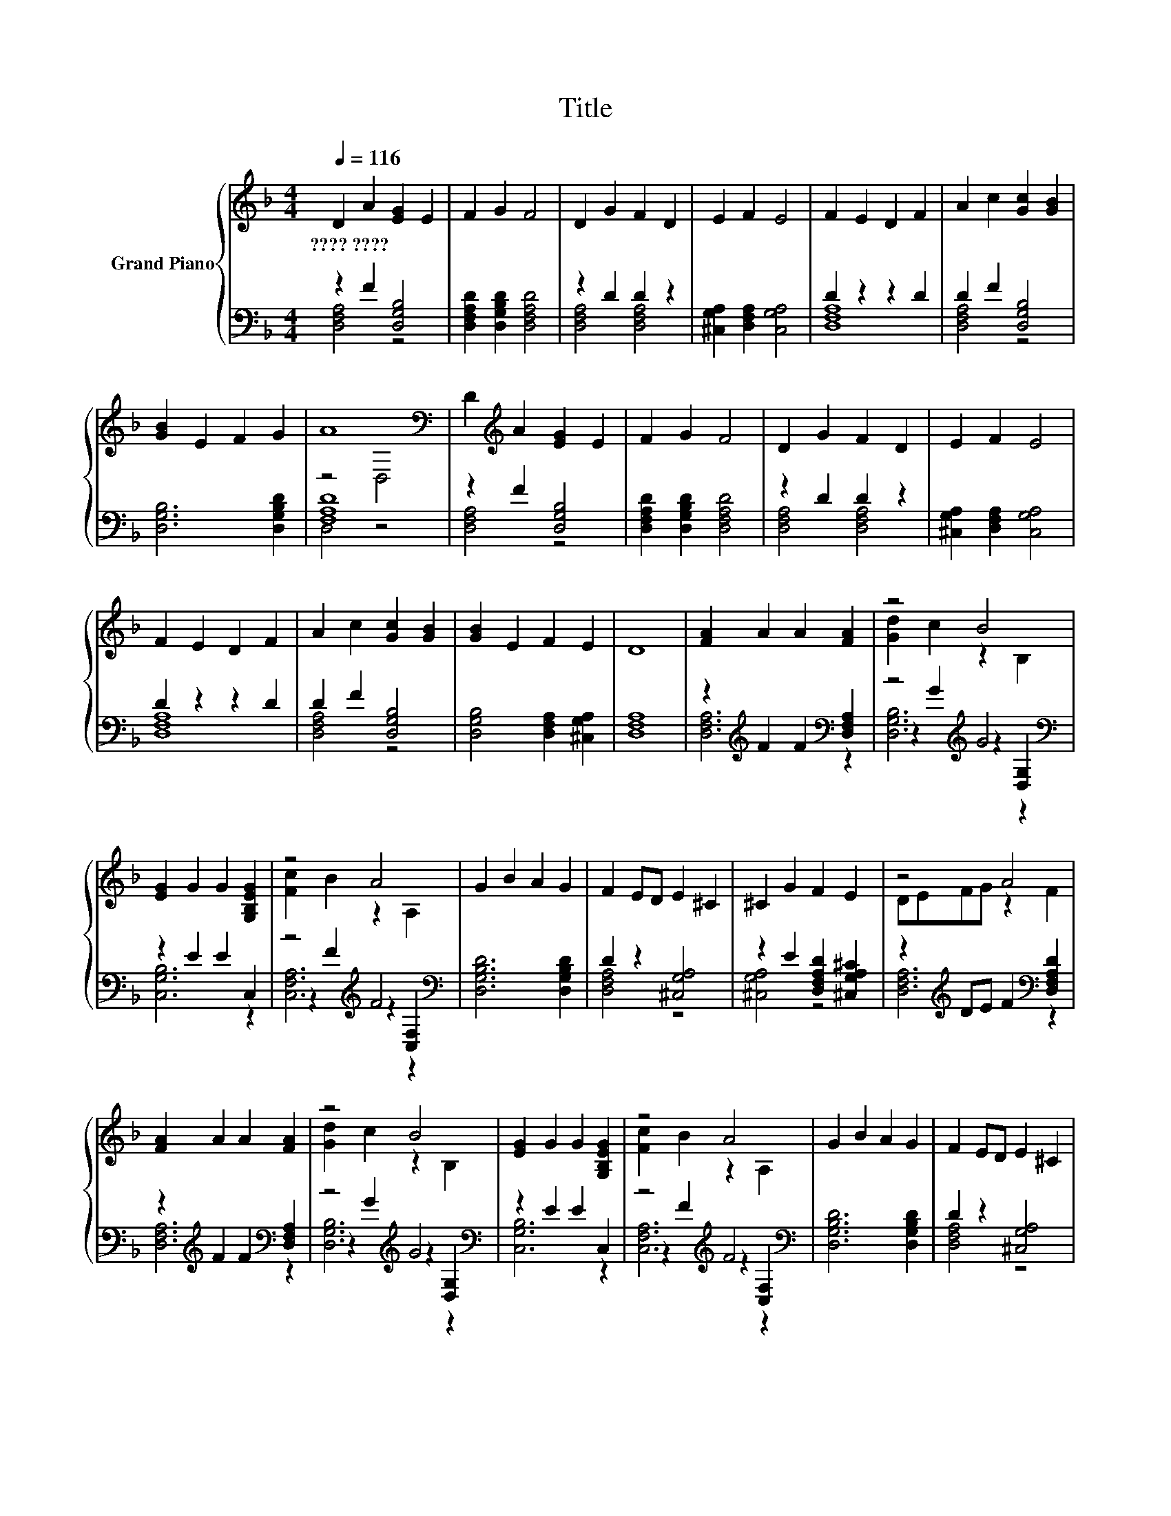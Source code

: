 X:1
T:Title
%%score { ( 1 4 ) | ( 2 3 5 ) }
L:1/8
Q:1/4=116
M:4/4
K:F
V:1 treble nm="Grand Piano"
V:4 treble 
V:2 bass 
V:3 bass 
V:5 bass 
V:1
 D2 A2 [EG]2 E2 | F2 G2 F4 | D2 G2 F2 D2 | E2 F2 E4 | F2 E2 D2 F2 | A2 c2 [Gc]2 [GB]2 | %6
w: ????~???? * * *||||||
 [GB]2 E2 F2 G2 | A8[K:bass] | D2[K:treble] A2 [EG]2 E2 | F2 G2 F4 | D2 G2 F2 D2 | E2 F2 E4 | %12
w: ||||||
 F2 E2 D2 F2 | A2 c2 [Gc]2 [GB]2 | [GB]2 E2 F2 E2 | D8 | [FA]2 A2 A2 [FA]2 | z4 B4 | %18
w: ||||||
 [EG]2 G2 G2 [G,B,EG]2 | z4 A4 | G2 B2 A2 G2 | F2 ED E2 ^C2 | ^C2 G2 F2 E2 | z4 A4 | %24
w: ||||||
 [FA]2 A2 A2 [FA]2 | z4 B4 | [EG]2 G2 G2 [G,B,EG]2 | z4 A4 | G2 B2 A2 G2 | F2 ED E2 ^C2 | %30
w: ||||||
 ^C2 G2 F2 E2 | D8 |] %32
w: ||
V:2
 z2 F2 [D,G,B,]4 | [D,F,A,D]2 [D,G,B,D]2 [D,F,A,D]4 | z2 D2 D2 z2 | %3
 [^C,G,A,]2 [D,F,A,]2 [C,G,A,]4 | D2 z2 z2 D2 | D2 F2 [D,G,B,]4 | [D,G,B,]6 [D,G,B,D]2 | [F,A,D]8 | %8
 z2 F2 [D,G,B,]4 | [D,F,A,D]2 [D,G,B,D]2 [D,F,A,D]4 | z2 D2 D2 z2 | %11
 [^C,G,A,]2 [D,F,A,]2 [C,G,A,]4 | D2 z2 z2 D2 | D2 F2 [D,G,B,]4 | [D,G,B,]4 [D,F,A,]2 [^C,G,A,]2 | %15
 [D,F,A,]8 | z2[K:treble] F2 F2[K:bass] [D,F,A,]2 | z4[K:treble] G4[K:bass] | z2 E2 E2 C,2 | %19
 z4[K:treble] F4[K:bass] | [D,G,B,D]6 [D,G,B,D]2 | D2 z2 [^C,G,A,]4 | %22
 z2 E2 [D,F,A,D]2 [^C,G,A,^C]2 | z2[K:treble] DE F2[K:bass] [D,F,A,D]2 | %24
 z2[K:treble] F2 F2[K:bass] [D,F,A,]2 | z4[K:treble] G4[K:bass] | z2 E2 E2 C,2 | %27
 z4[K:treble] F4[K:bass] | [D,G,B,D]6 [D,G,B,D]2 | D2 z2 [^C,G,A,]4 | %30
 z2 E2 [D,F,A,D]2 [^C,G,A,^C]2 | [D,F,A,]8 |] %32
V:3
 [D,F,A,]4 z4 | x8 | [D,F,A,]4 [D,F,A,]4 | x8 | [D,F,A,]8 | [D,F,A,]4 z4 | x8 | D,4 z4 | %8
 [D,F,A,]4 z4 | x8 | [D,F,A,]4 [D,F,A,]4 | x8 | [D,F,A,]8 | [D,F,A,]4 z4 | x8 | x8 | %16
 [D,F,A,]6[K:treble][K:bass] z2 | z2[K:treble] G2 z2[K:bass] [D,G,]2 | [C,G,B,]6 z2 | %19
 z2[K:treble] F2 z2[K:bass] [C,F,]2 | x8 | [D,F,A,]4 z4 | [^C,G,A,]4 z4 | %23
 [D,F,A,]6[K:treble][K:bass] z2 | [D,F,A,]6[K:treble][K:bass] z2 | %25
 z2[K:treble] G2 z2[K:bass] [D,G,]2 | [C,G,B,]6 z2 | z2[K:treble] F2 z2[K:bass] [C,F,]2 | x8 | %29
 [D,F,A,]4 z4 | [^C,G,A,]4 z4 | x8 |] %32
V:4
 x8 | x8 | x8 | x8 | x8 | x8 | x8 | z4[K:bass] D,4 | x2[K:treble] x6 | x8 | x8 | x8 | x8 | x8 | %14
 x8 | x8 | x8 | [Gd]2 c2 z2 B,2 | x8 | [Fc]2 B2 z2 A,2 | x8 | x8 | x8 | DEFG z2 F2 | x8 | %25
 [Gd]2 c2 z2 B,2 | x8 | [Fc]2 B2 z2 A,2 | x8 | x8 | x8 | x8 |] %32
V:5
 x8 | x8 | x8 | x8 | x8 | x8 | x8 | x8 | x8 | x8 | x8 | x8 | x8 | x8 | x8 | x8 | %16
 x2[K:treble] x4[K:bass] x2 | [D,G,B,]6[K:treble][K:bass] z2 | x8 | %19
 [C,F,A,]6[K:treble][K:bass] z2 | x8 | x8 | x8 | x2[K:treble] x4[K:bass] x2 | %24
 x2[K:treble] x4[K:bass] x2 | [D,G,B,]6[K:treble][K:bass] z2 | x8 | %27
 [C,F,A,]6[K:treble][K:bass] z2 | x8 | x8 | x8 | x8 |] %32

